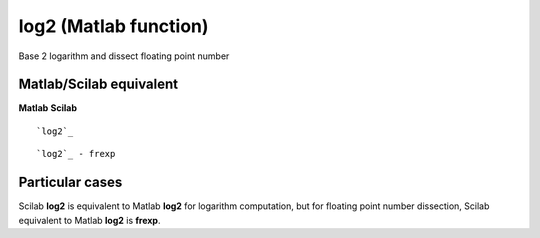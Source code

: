 


log2 (Matlab function)
======================

Base 2 logarithm and dissect floating point number



Matlab/Scilab equivalent
~~~~~~~~~~~~~~~~~~~~~~~~
**Matlab** **Scilab**

::

    `log2`_



::

    `log2`_ - frexp




Particular cases
~~~~~~~~~~~~~~~~

Scilab **log2** is equivalent to Matlab **log2** for logarithm
computation, but for floating point number dissection, Scilab
equivalent to Matlab **log2** is **frexp**.



